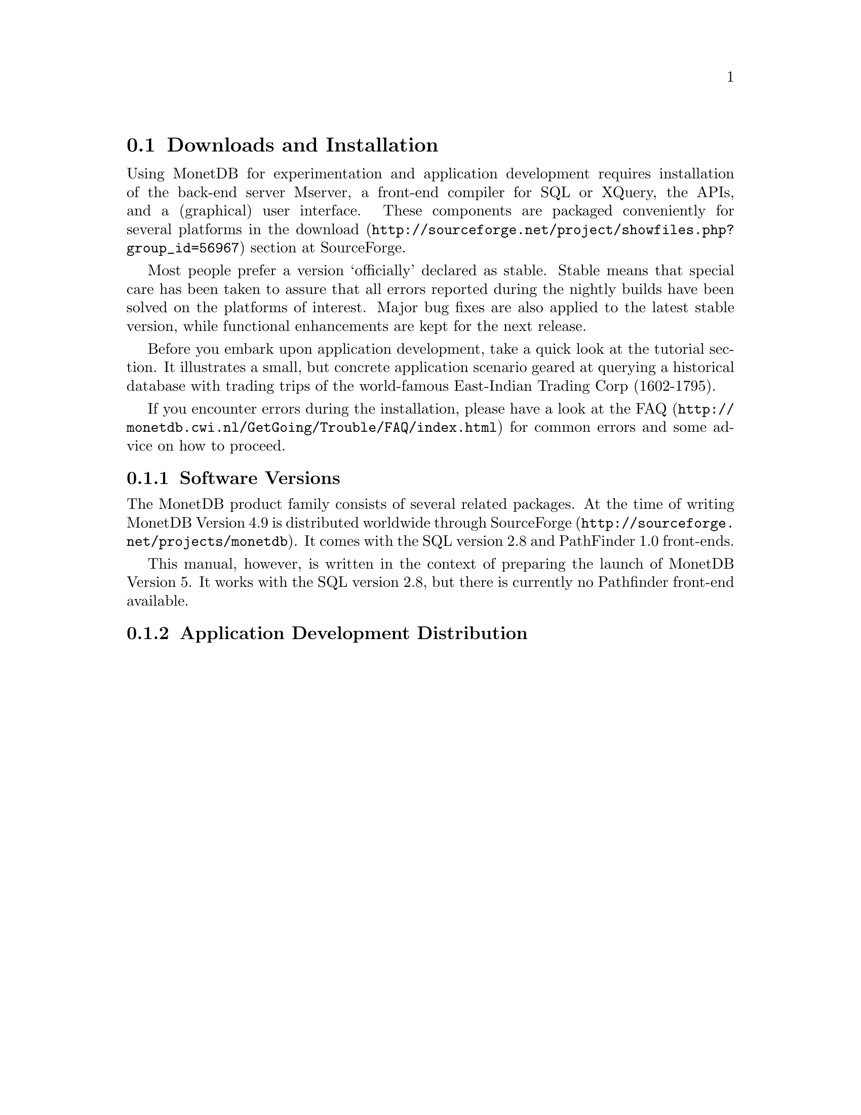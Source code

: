 @section Downloads and Installation

Using MonetDB for experimentation and application development
requires installation of the back-end server Mserver, a front-end compiler for 
SQL or XQuery, the APIs, and a (graphical) user interface.
These components are packaged conveniently for several platforms in
the @url{http://sourceforge.net/project/showfiles.php?group_id=56967,download} section at SourceForge.

Most people prefer a version `officially' declared as stable. Stable
means that special care has been taken to assure that all errors reported
during the nightly builds have been solved on the platforms of interest.
Major bug fixes are also applied to the latest stable version, while functional
enhancements are kept for the next release.

Before you embark upon application development, take a quick look at
the tutorial section. It illustrates a small, but concrete application
scenario geared at querying a historical database with trading trips of the
world-famous East-Indian Trading Corp (1602-1795).

If you encounter errors during the installation, please have a look at the
@url{http://monetdb.cwi.nl/GetGoing/Trouble/FAQ/index.html,FAQ}
for common errors and some advice on how to proceed.

@menu
* Software Versions ::
* Application Development Distribution::
* Source Development Distribution::
* Start and Stop the Server::
@end menu
@node Software Versions, Application Development Distribution, Download and Installation, General Introduction
@subsection Software Versions
The MonetDB product family consists of several related packages.
At the time of writing MonetDB Version 4.9 is distributed worldwide
through @url{http://sourceforge.net/projects/monetdb,SourceForge}.
It comes with the SQL version 2.8 and PathFinder 1.0 front-ends.

This manual, however, is written in the context of preparing the
launch of MonetDB Version 5. It works with the SQL version 2.8, but
there is currently no Pathfinder front-end available.

@node Application Development Distribution, Source Development Distribution, Software Versions, Download and Installation
@subsection Application Development Distribution

